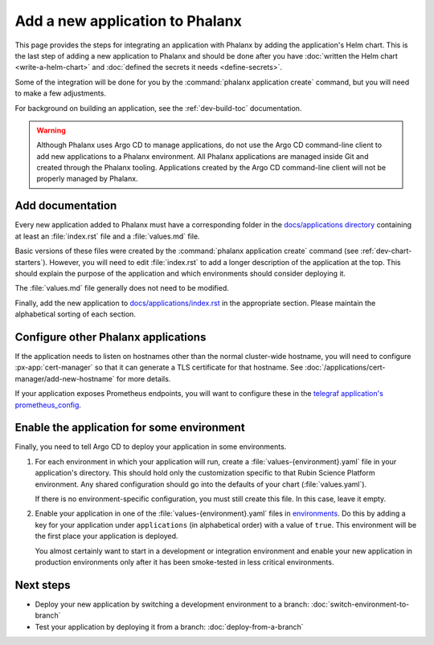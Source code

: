 ################################
Add a new application to Phalanx
################################

This page provides the steps for integrating an application with Phalanx by adding the application's Helm chart.
This is the last step of adding a new application to Phalanx and should be done after you have :doc:`written the Helm chart <write-a-helm-chart>` and :doc:`defined the secrets it needs <define-secrets>`.

Some of the integration will be done for you by the :command:`phalanx application create` command, but you will need to make a few adjustments.

For background on building an application, see the :ref:`dev-build-toc` documentation.

.. warning::

   Although Phalanx uses Argo CD to manage applications, do not use the Argo CD command-line client to add new applications to a Phalanx environment.
   All Phalanx applications are managed inside Git and created through the Phalanx tooling.
   Applications created by the Argo CD command-line client will not be properly managed by Phalanx.

Add documentation
=================

Every new application added to Phalanx must have a corresponding folder in the `docs/applications directory <https://github.com/lsst-sqre/phalanx/tree/main/docs/applications>`__ containing at least an :file:`index.rst` file and a :file:`values.md` file.

Basic versions of these files were created by the :command:`phalanx application create` command (see :ref:`dev-chart-starters`).
However, you will need to edit :file:`index.rst` to add a longer description of the application at the top.
This should explain the purpose of the application and which environments should consider deploying it.

The :file:`values.md` file generally does not need to be modified.

Finally, add the new application to `docs/applications/index.rst <https://github.com/lsst-sqre/phalanx/blob/main/docs/applications/index.rst>`__ in the appropriate section.
Please maintain the alphabetical sorting of each section.

Configure other Phalanx applications
====================================

If the application needs to listen on hostnames other than the normal cluster-wide hostname, you will need to configure :px-app:`cert-manager` so that it can generate a TLS certificate for that hostname.
See :doc:`/applications/cert-manager/add-new-hostname` for more details.

If your application exposes Prometheus endpoints, you will want to configure these in the `telegraf application's prometheus_config <https://github.com/lsst-sqre/phalanx/blob/main/applications/telegraf/values.yaml>`__.

Enable the application for some environment
===========================================

Finally, you need to tell Argo CD to deploy your application in some environments.

#. For each environment in which your application will run, create a :file:`values-{environment}.yaml` file in your application's directory.
   This should hold only the customization specific to that Rubin Science Platform environment.
   Any shared configuration should go into the defaults of your chart (:file:`values.yaml`).

   If there is no environment-specific configuration, you must still create this file.
   In this case, leave it empty.

#. Enable your application in one of the :file:`values-{environment}.yaml` files in `environments <https://github.com/lsst-sqre/phalanx/tree/main/environments/>`__.
   Do this by adding a key for your application under ``applications`` (in alphabetical order) with a value of ``true``.
   This environment will be the first place your application is deployed.

   You almost certainly want to start in a development or integration environment and enable your new application in production environments only after it has been smoke-tested in less critical environments.

Next steps
==========

- Deploy your new application by switching a development environment to a branch: :doc:`switch-environment-to-branch`
- Test your application by deploying it from a branch: :doc:`deploy-from-a-branch`
